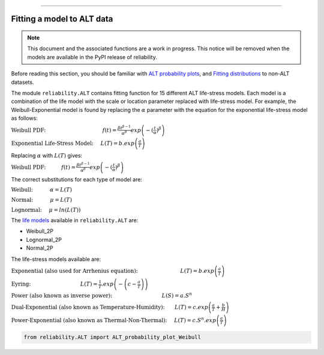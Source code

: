 .. image:: images/logo.png

-------------------------------------

Fitting a model to ALT data
'''''''''''''''''''''''''''

.. note:: This document and the associated functions are a work in progress. This notice will be removed when the models are available in the PyPI release of reliability.

Before reading this section, you should be familiar with `ALT probability plots <https://reliability.readthedocs.io/en/latest/ALT%20probability%20plots.html>`_, and `Fitting distributions <https://reliability.readthedocs.io/en/latest/Fitting%20a%20specific%20distribution%20to%20data.html>`_ to non-ALT datasets.

The module ``reliability.ALT`` contains fitting function for 15 different ALT life-stress models. Each model is a combination of the life model with the scale or location parameter replaced with life-stress model. For example, the Weibull-Exponential model is found by replacing the :math:`\alpha` parameter with the equation for the exponential life-stress model as follows:

:math:`\text{Weibull PDF:} \hspace{40mm} f(t) = \frac{\beta t^{ \beta - 1}}{ \alpha^ \beta} exp \left(-(\frac{t}{\alpha })^ \beta \right)`

:math:`\text{Exponential Life-Stress Model:} \hspace{5mm} L(T) = b.exp\left(\frac{a}{T} \right)`

Replacing :math:`\alpha` with :math:`L(T)` gives:

:math:`\text{Weibull PDF:} \hspace{11mm} f(t) = \frac{\beta t^{ \beta - 1}}{ \alpha^ \beta} exp \left(-(\frac{t}{\alpha })^ \beta \right)` 

The correct substitutions for each type of model are:

:math:`\text{Weibull:} \hspace{12mm} \alpha = L(T)`

:math:`\text{Normal:} \hspace{12mm} \mu = L(T)`

:math:`\text{Lognormal:} \hspace{5mm} \mu = ln \left( L(T) \right)`

The `life models <https://reliability.readthedocs.io/en/latest/Equations%20of%20supported%20distributions.html>`_ available in ``reliability.ALT`` are:

- Weibull_2P
- Lognormal_2P
- Normal_2P

The life-stress models available are:

:math:`\text{Exponential (also used for Arrhenius equation):} \hspace{30mm} L(T)=b.exp \left(\frac{a}{T} \right)`

:math:`\text{Eyring:} \hspace{35mm} L(T)= \frac{1}{T} .exp \left( - \left( c - \frac{a}{T} \right) \right)`

:math:`\text{Power (also known as inverse power):} \hspace{35mm} L(S)=a.S^n`

:math:`\text{Dual-Exponential (also known as Temperature-Humidity):} \hspace{7mm} L(T)=c.exp \left(\frac{a}{T} + \frac{b}{H} \right)`

:math:`\text{Power-Exponential (also known as Thermal-Non-Thermal):} \hspace{5mm} L(T)=c.S^n.exp \left(\frac{a}{T} \right)`

.. code:: python

    from reliability.ALT import ALT_probability_plot_Weibull
    
.. image:: images/example.png

